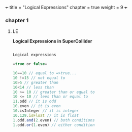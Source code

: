 +++
title = "Logical Expressions"
chapter = true
weight = 9
+++

*** chapter 1

**** LE

*Logical Expressions in SuperCollider*

#+BEGIN_SRC js

Logical expressions

=true or false=

10==10 // equal to =>true...
10 !=15 // not equal to
10>5 // greater than
10<14 // less than
10 >= 10 // greater than or equal to
10 <= 10 // lees than or equal to
11.odd // it is odd
10.even // it is even
10.isInteger // it is integer
10.129.isFloat // it is float
1.odd.and(2.even) // both conditions 
1.odd.or(1.even) // either condition

#+END_SRC
